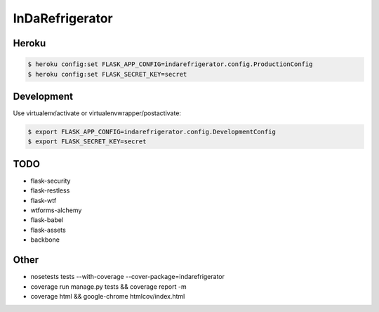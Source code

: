 InDaRefrigerator
================


Heroku
------

.. code-block:: bash

    $ heroku config:set FLASK_APP_CONFIG=indarefrigerator.config.ProductionConfig
    $ heroku config:set FLASK_SECRET_KEY=secret


Development
-----------

Use virtualenv/activate or virtualenvwrapper/postactivate:

.. code-block:: bash

    $ export FLASK_APP_CONFIG=indarefrigerator.config.DevelopmentConfig
    $ export FLASK_SECRET_KEY=secret


TODO
----

* flask-security
* flask-restless
* flask-wtf
* wtforms-alchemy
* flask-babel
* flask-assets

* backbone

Other
-----

* nosetests tests --with-coverage --cover-package=indarefrigerator
* coverage run manage.py tests && coverage report -m
* coverage html && google-chrome htmlcov/index.html
